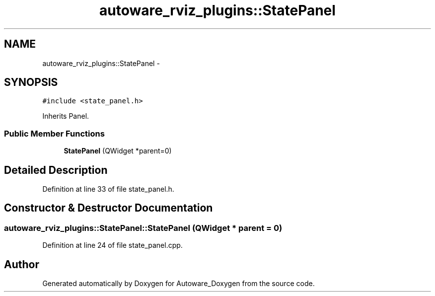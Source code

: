 .TH "autoware_rviz_plugins::StatePanel" 3 "Fri May 22 2020" "Autoware_Doxygen" \" -*- nroff -*-
.ad l
.nh
.SH NAME
autoware_rviz_plugins::StatePanel \- 
.SH SYNOPSIS
.br
.PP
.PP
\fC#include <state_panel\&.h>\fP
.PP
Inherits Panel\&.
.SS "Public Member Functions"

.in +1c
.ti -1c
.RI "\fBStatePanel\fP (QWidget *parent=0)"
.br
.in -1c
.SH "Detailed Description"
.PP 
Definition at line 33 of file state_panel\&.h\&.
.SH "Constructor & Destructor Documentation"
.PP 
.SS "autoware_rviz_plugins::StatePanel::StatePanel (QWidget * parent = \fC0\fP)"

.PP
Definition at line 24 of file state_panel\&.cpp\&.

.SH "Author"
.PP 
Generated automatically by Doxygen for Autoware_Doxygen from the source code\&.
